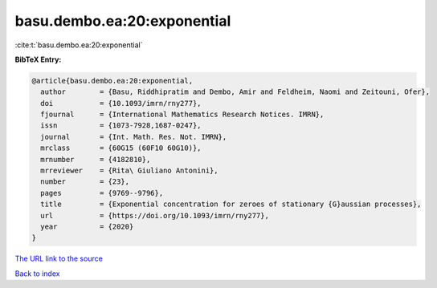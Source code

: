basu.dembo.ea:20:exponential
============================

:cite:t:`basu.dembo.ea:20:exponential`

**BibTeX Entry:**

.. code-block:: bibtex

   @article{basu.dembo.ea:20:exponential,
     author        = {Basu, Riddhipratim and Dembo, Amir and Feldheim, Naomi and Zeitouni, Ofer},
     doi           = {10.1093/imrn/rny277},
     fjournal      = {International Mathematics Research Notices. IMRN},
     issn          = {1073-7928,1687-0247},
     journal       = {Int. Math. Res. Not. IMRN},
     mrclass       = {60G15 (60F10 60G10)},
     mrnumber      = {4182810},
     mrreviewer    = {Rita\ Giuliano Antonini},
     number        = {23},
     pages         = {9769--9796},
     title         = {Exponential concentration for zeroes of stationary {G}aussian processes},
     url           = {https://doi.org/10.1093/imrn/rny277},
     year          = {2020}
   }
`The URL link to the source <https://doi.org/10.1093/imrn/rny277>`_


`Back to index <../By-Cite-Keys.html>`_
